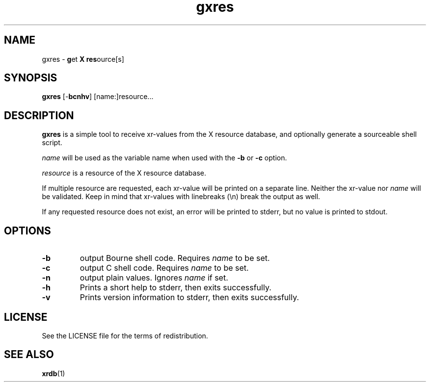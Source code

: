 .TH gxres 1 "" gxres\-VERSION

.SH NAME
gxres - \fBg\fRet \fBX\fR \fBres\fRource[s]

.SH SYNOPSIS
.B gxres
.RB [\- bcnhv "] [name:]resource..."

.SH DESCRIPTION
.B gxres
is a simple tool to receive xr-values from the X resource database, and optionally generate a sourceable shell script.

\fIname\fR will be used as the variable name when used with the \fB\-b\fR or \fB\-c\fR option.

\fIresource\fR is a resource of the X resource database.

If multiple resource are requested, each xr-value will be printed on a separate line. Neither the xr-value nor \fIname\fR will be validated. Keep in mind that xr-values with linebreaks (\\n) break the output as well.

If any requested resource does not exist, an error will be printed to stderr, but no value is printed to stdout.

.SH OPTIONS

.TP
.B \-b
.RI "output Bourne shell code. Requires " name " to be set."

.TP
.B \-c
.RI "output C shell code. Requires " name " to be set."

.TP
.B \-n
.RI "output plain values. Ignores " name " if set."

.TP
.B \-h
Prints a short help to stderr, then exits successfully.

.TP
.B \-v
Prints version information to stderr, then exits successfully.

.SH LICENSE
See the LICENSE file for the terms of redistribution.

.SH SEE ALSO
.BR xrdb (1)
